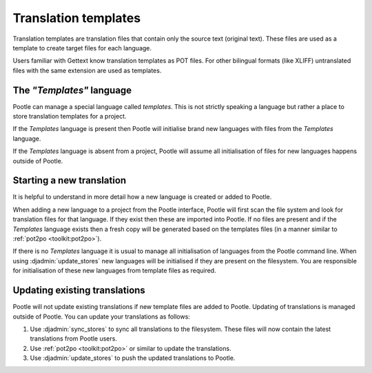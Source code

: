 
.. _templates:

Translation templates
=====================

Translation templates are translation files that contain only the source text
(original text). These files are used as a template to create target files for
each language.

Users familiar with Gettext know translation templates as POT files. For other
bilingual formats (like XLIFF) untranslated files with the same extension are
used as templates.


.. _templates#the_templates_language:

The *"Templates"* language
--------------------------

Pootle can manage a special language called *templates*. This is not strictly
speaking a language but rather a place to store translation templates for a
project.

If the *Templates* language is present then Pootle will initialise brand new
languages with files from the *Templates* language.

If the *Templates* language is absent from a project, Pootle will assume all
initialisation of files for new languages happens outside of Pootle.


.. _templates#starting_a_new_translation:

Starting a new translation
--------------------------

It is helpful to understand in more detail how a new language is created or
added to Pootle.

When adding a new language to a project from the Pootle interface, Pootle will
first scan the file system and look for translation files for that language. If
they exist then these are imported into Pootle.  If no files are present and if
the *Templates* language exists then a fresh copy will be generated based on the
templates files (in a manner similar to :ref:`pot2po <toolkit:pot2po>`).

If there is no *Templates* language it is usual to manage all initialisation of
languages from the Pootle command line.  When using :djadmin:`update_stores`
new languages will be initialised if they are present on the filesystem. You
are responsible for initialisation of these new languages from template files
as required.


.. _templates#updating_translations:

Updating existing translations
------------------------------

Pootle will not update existing translations if new template files are added
to Pootle. Updating of translations is managed outside of Pootle.  You can
update your translations as follows:

#. Use :djadmin:`sync_stores` to sync all translations to the filesystem.
   These files will now contain the latest translations from Pootle users.
#. Use :ref:`pot2po <toolkit:pot2po>` or similar to update the translations.
#. Use :djadmin:`update_stores` to push the updated translations to Pootle.
